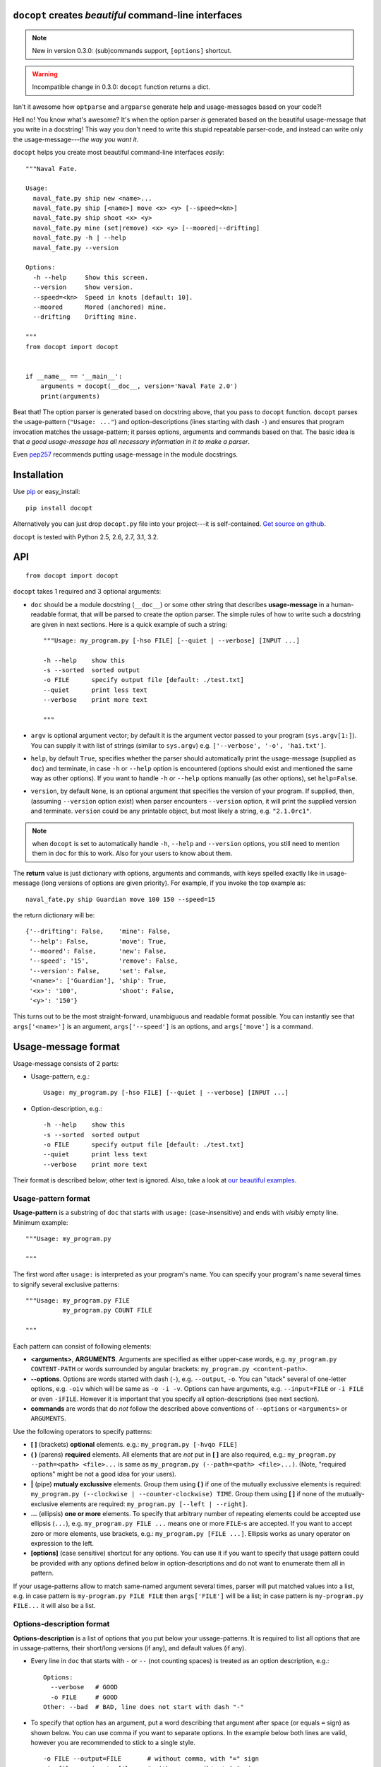 ``docopt`` creates *beautiful* command-line interfaces
===============================================================================

.. note:: New in version 0.3.0: (sub)commands support, ``[options]`` shortcut.

.. warning:: Incompatible change in 0.3.0: ``docopt`` function returns a dict.

Isn't it awesome how ``optparse`` and ``argparse`` generate help and
usage-messages based on your code?!

Hell no!  You know what's awesome?  It's when the option parser *is* generated
based on the beautiful usage-message that you write in a docstring!  This way
you don't need to write this stupid repeatable parser-code, and instead can
write only the usage-message---*the way you want it*.

``docopt`` helps you create most beautiful command-line interfaces *easily*::

    """Naval Fate.

    Usage:
      naval_fate.py ship new <name>...
      naval_fate.py ship [<name>] move <x> <y> [--speed=<kn>]
      naval_fate.py ship shoot <x> <y>
      naval_fate.py mine (set|remove) <x> <y> [--moored|--drifting]
      naval_fate.py -h | --help
      naval_fate.py --version

    Options:
      -h --help     Show this screen.
      --version     Show version.
      --speed=<kn>  Speed in knots [default: 10].
      --moored      Mored (anchored) mine.
      --drifting    Drifting mine.

    """
    from docopt import docopt


    if __name__ == '__main__':
        arguments = docopt(__doc__, version='Naval Fate 2.0')
        print(arguments)


Beat that! The option parser is generated based on docstring above, that you
pass to ``docopt`` function.  ``docopt`` parses the usage-pattern
(``"Usage: ..."``) and option-descriptions (lines starting with dash ``-``) and
ensures that program invocation matches the ussage-pattern; it parses
options, arguments and commands based on that. The basic idea is that
*a good usage-message has all necessary information in it to make a parser*.

Even `pep257 <http://www.python.org/dev/peps/pep-0257/>`_ recommends putting
usage-message in the module docstrings.

Installation
===============================================================================

Use `pip <http://pip-installer.org>`_ or easy_install::

    pip install docopt

Alternatively you can just drop ``docopt.py`` file into your project---it is
self-contained. `Get source on github <http://github.com/halst/docopt>`_.

``docopt`` is tested with Python 2.5, 2.6, 2.7, 3.1, 3.2.

API
===============================================================================

::

    from docopt import docopt

.. function:: docopt(doc[, argv=sys.argv[1:]][, help=True][, version=None])

``docopt`` takes 1 required and 3 optional arguments:

- ``doc`` should be a module docstring (``__doc__``) or some other string that
  describes **usage-message** in a human-readable format, that will be
  parsed to create the option parser.  The simple rules of how to write such a
  docstring are given in next sections.
  Here is a quick example of such a string::

    """Usage: my_program.py [-hso FILE] [--quiet | --verbose] [INPUT ...]

    -h --help    show this
    -s --sorted  sorted output
    -o FILE      specify output file [default: ./test.txt]
    --quiet      print less text
    --verbose    print more text

    """

- ``argv`` is optional argument vector; by default it is the argument vector
  passed to your program (``sys.argv[1:]``). You can supply it with list of
  strings (similar to ``sys.argv``) e.g. ``['--verbose', '-o', 'hai.txt']``.

- ``help``, by default ``True``, specifies whether the parser should
  automatically print the usage-message (supplied as ``doc``) and terminate,
  in case ``-h`` or ``--help`` option is encountered (options should exist
  and mentioned the same way as other options). If you want to handle
  ``-h`` or ``--help`` options manually (as other options), set
  ``help=False``.

- ``version``, by default ``None``, is an optional argument that specifies the
  version of your program. If supplied, then, (assuming ``--version`` option
  exist) when parser encounters
  ``--version`` option, it will print the supplied version and terminate.
  ``version`` could be any printable object, but most likely a string,
  e.g. ``"2.1.0rc1"``.

.. note:: when ``docopt`` is set to automatically handle ``-h``, ``--help`` and
   ``--version`` options, you still need to mention them in ``doc`` for
   this to work. Also for your users to know about them.

The **return** value is just dictionary with options, arguments and commands,
with keys spelled exactly like in usage-message
(long versions of options are given priority). For example, if you invoke
the top example as::

    naval_fate.py ship Guardian move 100 150 --speed=15

the return dictionary will be::

     {'--drifting': False,    'mine': False,
      '--help': False,        'move': True,
      '--moored': False,      'new': False,
      '--speed': '15',        'remove': False,
      '--version': False,     'set': False,
      '<name>': ['Guardian'], 'ship': True,
      '<x>': '100',           'shoot': False,
      '<y>': '150'}

This turns out to be the most straight-forward, unambiguous and readable
format possible.  You can instantly see that ``args['<name>']`` is an
argument, ``args['--speed']`` is an options, and ``args['move']`` is a command.

Usage-message format
===============================================================================

Usage-message consists of 2 parts:

- Usage-pattern, e.g.::

    Usage: my_program.py [-hso FILE] [--quiet | --verbose] [INPUT ...]

- Option-description, e.g.::

    -h --help    show this
    -s --sorted  sorted output
    -o FILE      specify output file [default: ./test.txt]
    --quiet      print less text
    --verbose    print more text

Their format is described below; other text is ignored. Also, take a look at
`our beautiful examples <https://github.com/halst/docopt/tree/master/examples>`_.

Usage-pattern format
-------------------------------------------------------------------------------

**Usage-pattern** is a substring of ``doc`` that starts with
``usage:`` (case-*in*\sensitive) and ends with *visibly* empty line.
Minimum example::

    """Usage: my_program.py

    """

The first word after ``usage:`` is interpreted as your program's name.
You can specify your program's name several times to signify several
exclusive patterns::

    """Usage: my_program.py FILE
              my_program.py COUNT FILE

    """

Each pattern can consist of following elements:

- **<arguments>**, **ARGUMENTS**. Arguments are specified as either
  upper-case words, e.g.
  ``my_program.py CONTENT-PATH``
  or words surrounded by angular brackets:
  ``my_program.py <content-path>``.
- **--options**.
  Options are words started with dash (``-``), e.g. ``--output``, ``-o``.
  You can "stack" several of one-letter options, e.g. ``-oiv`` which will
  be same as ``-o -i -v``. Options can have arguments, e.g. ``--input=FILE`` or
  ``-i FILE`` or even ``-iFILE``. However it is important that you specify
  all option-descriptions (see next section).
- **commands** are words that do *not* follow the described above conventions
  of ``--options`` or ``<arguments>`` or ``ARGUMENTS``.

Use the following operators to specify patterns:

- **[ ]** (brackets) **optional** elements.
  e.g.: ``my_program.py [-hvqo FILE]``
- **( )** (parens) **required** elements.
  All elements that are *not* put in **[ ]** are also required,
  e.g.: ``my_program.py --path=<path> <file>...`` is same as
  ``my_program.py (--path=<path> <file>...)``.
  (Note, "required options" might be not a good idea for your users).
- **|** (pipe) **mutualy exclussive** elements. Group them using **( )** if
  one of the mutually exclussive elements is required:
  ``my_program.py (--clockwise | --counter-clockwise) TIME``. Group them using
  **[ ]** if none of the mutually-exclusive elements are required:
  ``my_program.py [--left | --right]``.
- **...** (ellipsis) **one or more** elements. To specify that arbitrary
  number of repeating elements could be accepted use ellipsis (``...``), e.g.
  ``my_program.py FILE ...`` means one or more ``FILE``-s are accepted.
  If you want to accept zero or more elements, use brackets, e.g.:
  ``my_program.py [FILE ...]``. Ellipsis works as unary operator on
  expression to the left.
- **[options]** (case sensitive) shortcut for any options.
  You can use it if you want to specify that usage
  pattern could be provided with any options defined below in
  option-descriptions and do not want to enumerate them all in pattern.

If your usage-patterns allow to match same-named argument several times,
parser will put matched values into a list, e.g. in case pattern is
``my-program.py FILE FILE`` then ``args['FILE']`` will be a list; in case
pattern is ``my-program.py FILE...`` it will also be a list.


Options-description format
-------------------------------------------------------------------------------

**Options-description** is a list of options that you put below your
ussage-patterns.  It is required to list all options that are in
ussage-patterns, their short/long versions (if any), and default values
(if any).

- Every line in ``doc`` that starts with ``-`` or ``--`` (not counting spaces)
  is treated as an option description, e.g.::

    Options:
      --verbose   # GOOD
      -o FILE     # GOOD
    Other: --bad  # BAD, line does not start with dash "-"

- To specify that option has an argument, put a word describing that
  argument after space (or equals ``=`` sign) as shown below.
  You can use comma if you want to separate options. In the example below both
  lines are valid, however you are recommended to stick to a single style. ::

    -o FILE --output=FILE       # without comma, with "=" sign
    -i <file>, --input <file>   # with comma, wihtout "=" sing

- Use two spaces to separate options with their informal description. ::

    --verbose More text.   # BAD, will be treated as if verbose option had
                           # an argument "More", so use 2 spaces instead
    -q        Quit.        # GOOD
    -o FILE   Output file. # GOOD
    --stdout  Use stdout.  # GOOD, 2 spaces

- If you want to set a default value for an option with an argument, put it
  into the option description, in form ``[default: <my-default-value>]``.
  ::

    --coefficient=K  The K coefficient [default: 2.95]
    --output=FILE    Output file [default: test.txt]
    --directory=DIR  Some directory [default: ./]

Development
===============================================================================

``docopt`` lives on `github <http://github.com/halst/docopt>`_.

We would *love* to hear what you think about ``docopt`` on our
`issues page <http://github.com/halst/docopt/issues>`_.

Contribute, make pull requrests, report bugs, suggest ideas and discuss
``docopt``. You can also drop a line directly to vladimir@keleshev.com.

Porting ``docopt`` to other languages
===============================================================================

We think ``docopt`` is so good, we want to share it beyound the Python
community!

Help developing `Ruby port <http://github.com/halst/docopt.rb>`_, or
create port for your favorite language!  You are encouraged to use
Python version as reference implementation.  Language-agnostic test-suite
is on it's way to be developed.

Porting discussion is on
`issues page <http://github.com/halst/docopt/issues>`_.


Changelog
===============================================================================

``docopt`` follows `semantic versioning <http://semver.org>`_.  First release
with stable API will be 1.0 (soon).  Until then you are encouraged
to specify explicitly the version in your dependency tools, e.g.::

    pip install docopt==0.3.0

- 0.3.0 Support for (sub)commands like ``git remote add``.
  Introduce ``[options]`` shortcut for any options.
  **Incompatible changes**: ``docopt`` returns dictionary.
- 0.2.0 Usage-pattern matching. Positional arguments parsing based on usage
  patterns.
  **Incompatible changes**: ``docopt`` returns namespace (for arguments),
  not list. Usage-pattern is formalized.
- 0.1.0 Initial release. Options-parsing only (based on options-description).
